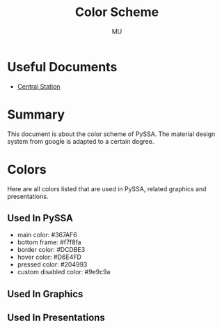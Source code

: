 #+TITLE: Color Scheme
#+AUTHOR: MU
#+HTML_HEAD: <link rel="stylesheet" type="text/css" href="../org/styles.css"/>

* Useful Documents
- [[file:central_station.org][Central Station]]

* Summary
This document is about the color scheme of PySSA. The material design system from google is adapted to
a certain degree.


* Colors
Here are all colors listed that are used in PySSA, related graphics and presentations.
** Used In PySSA
- main color: #367AF6
- bottom frame: #f7f8fa
- border color: #DCDBE3
- hover color: #D6E4FD
- pressed color: #204993
- custom disabled color: #9e9c9a

** Used In Graphics

** Used In Presentations

